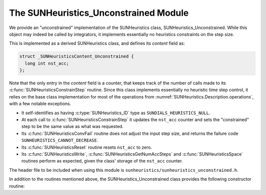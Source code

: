 ..
   Programmer(s): Daniel R. Reynolds @ SMU
   ----------------------------------------------------------------
   SUNDIALS Copyright Start
   Copyright (c) 2002-2023, Lawrence Livermore National Security
   and Southern Methodist University.
   All rights reserved.

   See the top-level LICENSE and NOTICE files for details.

   SPDX-License-Identifier: BSD-3-Clause
   SUNDIALS Copyright End
   ----------------------------------------------------------------

.. _SUNHeuristics.Unconstrained:

The SUNHeuristics_Unconstrained Module
======================================

We provide an "unconstrained" implementation of the SUNHeuristics class, SUNHeuristics_Unconstrained.  While this object may indeed be called by integrators, it implements essentially no heuristics constraints on the step size.

This is implemented as a derived SUNHeuristics class, and defines its *content* field as:

.. code-block:: c

   struct _SUNHeuristicsContent_Unconstrained {
     long int nst_acc;
   };

Note that the only entry in the *content* field is a counter, that keeps track of the number of calls made to its :c:func:`SUNHeuristicsConstrainStep` routine.  Since this class implements essentially no heuristic time step control, it relies on the base class implementation for most of the operations from :numref:`SUNHeuristics.Description.operations`, with a few notable exceptions.

* It self-identifies as having :c:type:`SUNHeuristics_ID` type as ``SUNDIALS_HEURISTICS_NULL``.

* At each call to :c:func:`SUNHeuristicsConstrainStep` it updates the ``nst_acc`` counter and sets the "constrained" step to be the same value as what was requested.

* Its :c:func:`SUNHeuristicsConvFail` routine does not adjust the input step size, and returns the failure code ``SUNHEURISTICS_CANNOT_DECREASE``.

* Its :c:func:`SUNHeuristicsReset` routine resets ``nst_acc`` to zero.

* Its :c:func:`SUNHeuristicsWrite`, :c:func:`SUNHeuristicsGetNumAccSteps` and :c:func:`SUNHeuristicsSpace` routines perform as expected, given the class' storage of the ``nst_acc`` counter.

The header file to be included when using this module is
``sunheuristics/sunheuristics_unconstrained.h``.

In addition to the routines mentioned above, the SUNHeuristics_Unconstrained class provides the following constructor routine:

.. c:function:: SUNHeuristics SUNHeuristicsUnconstrained(SUNContext sunctx)

   This constructor function creates and allocates memory for a SUNHeuristics_Unconstrained object, and initializes its ``nst_acc`` counter to zero.  The only argument is the SUNDIALS context object.  Upon successful completion it will return a :c:type:`SUNHeuristics` object; otherwise it will return ``NULL``.
